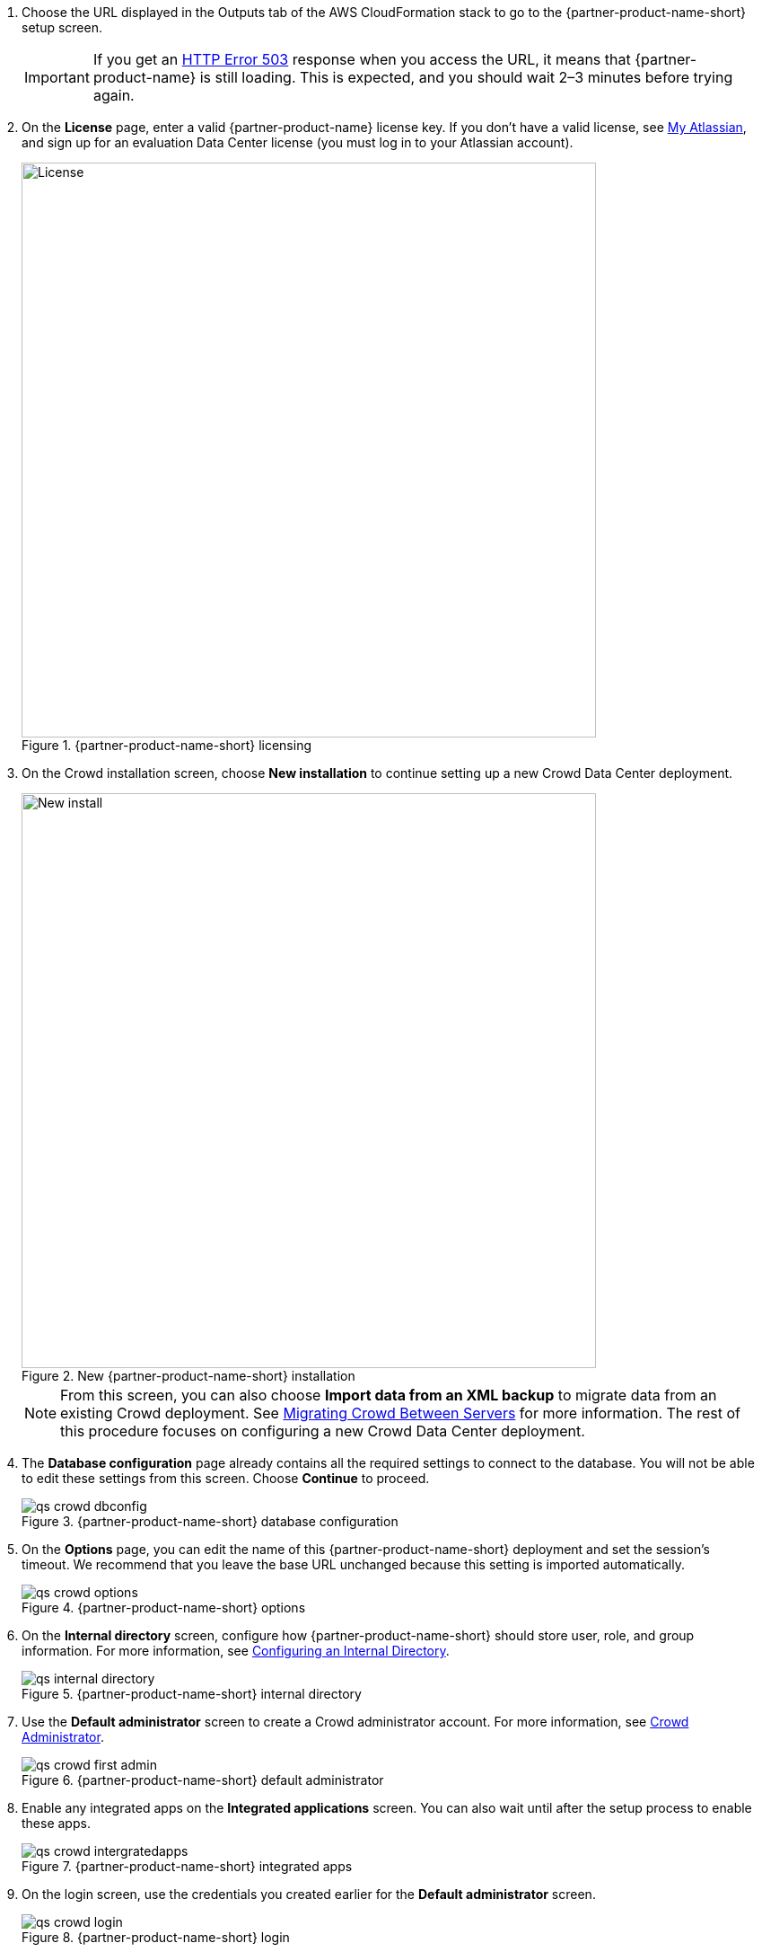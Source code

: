 . Choose the URL displayed in the Outputs tab of the AWS CloudFormation stack to go to the {partner-product-name-short} setup screen.
+
IMPORTANT: If you get an https://confluence.atlassian.com/kb/network-and-connectivity-troubleshooting-guide-720405335.html[HTTP Error 503] response when you access the URL, it means that {partner-product-name} is still loading. This is expected, and you should wait 2–3 minutes before trying again.
. On the *License* page, enter a valid {partner-product-name} license key. If you don’t have a valid license, see https://my.atlassian.com/products/index[My Atlassian], and sign up for an evaluation Data Center license (you must log in to your Atlassian account).
+
.{partner-product-name-short} licensing
image::../images/qs-crowd-license.png[License,width=640]
.	On the Crowd installation screen, choose *New installation* to continue setting up a new Crowd Data Center deployment.
+
.New {partner-product-name-short} installation
image::../images/qs-crowd-new-install.png[New install,width=640]
+
NOTE: From this screen, you can also choose *Import data from an XML backup* to migrate data from an existing Crowd deployment. See https://confluence.atlassian.com/x/DAvoE[Migrating Crowd Between Servers] for more information. The rest of this procedure  focuses on configuring a new Crowd Data Center deployment.
. The *Database configuration* page already contains all the required settings to connect to the database. You will not be able to edit these settings from this screen. Choose *Continue* to proceed.
+
.{partner-product-name-short} database configuration
image::../images/qs-crowd-dbconfig.png[]
. On the *Options* page, you can edit the name of this {partner-product-name-short} deployment and set the session's timeout. We recommend that you leave the base URL unchanged because this setting is imported automatically.
+
.{partner-product-name-short} options
image::../images/qs-crowd-options.png[]
. On the *Internal directory* screen, configure how {partner-product-name-short} should store user, role, and group information. For more information, see https://confluence.atlassian.com/x/X4AbAQ[Configuring an Internal Directory].
+
.{partner-product-name-short} internal directory
image::../images/qs-internal-directory.png[]
. Use the *Default administrator* screen to create a Crowd administrator account. For more information, see https://confluence.atlassian.com/x/GwEQCQ[Crowd Administrator].
+
.{partner-product-name-short} default administrator
image::../images/qs-crowd-first-admin.png[]
. Enable any integrated apps on the *Integrated applications* screen. You can also wait until after the setup process to enable these apps.
+
.{partner-product-name-short} integrated apps
image::../images/qs-crowd-intergratedapps.png[]
. On the login screen, use the credentials you created earlier for the *Default administrator* screen.
+
.{partner-product-name-short} login
image::../images/qs-crowd-login.png[]
. Choose *Clustering* from the *Administration console* sidebar, which should have one node displayed. You can now add nodes to your cluster as needed.
+
. Clustering (single node)
image::../images/qs-crowd-clustering.png[]
